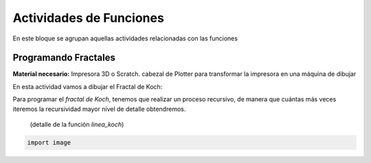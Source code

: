 ========================
Actividades de Funciones
========================
En este bloque se agrupan aquellas actividades relacionadas con las funciones
   
Programando Fractales
======================

**Material necesario:** Impresora 3D o Scratch. cabezal de Plotter para transformar la impresora en una máquina de dibujar

En esta actividad vamos a dibujar el Fractal de Koch:

Para programar el *fractal de Koch*, tenemos que realizar un proceso recursivo, de manera que cuántas más veces iteremos la recursividad mayor nivel de detalle obtendremos.

.. figure:: ./images/fractal1.png
    
    (detalle de la función *linea_koch*)
    
.. code-block:: python

        import image  
 